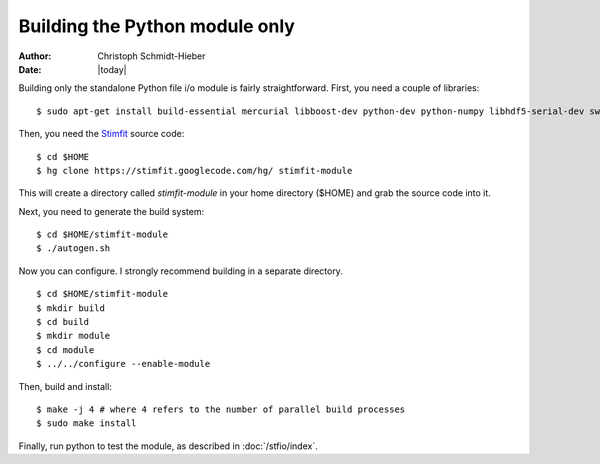 *******************************
Building the Python module only
*******************************

:Author: Christoph Schmidt-Hieber
:Date:    |today|

Building only the standalone Python file i/o module is fairly straightforward. First, you need a couple of libraries:

::

    $ sudo apt-get install build-essential mercurial libboost-dev python-dev python-numpy libhdf5-serial-dev swig

Then, you need the `Stimfit <http://www.stimfit.org>`_ source code:

::

    $ cd $HOME
    $ hg clone https://stimfit.googlecode.com/hg/ stimfit-module

This will create a directory called *stimfit-module* in your home directory ($HOME) and grab the source code into it.

Next, you need to generate the build system:

::

    $ cd $HOME/stimfit-module
    $ ./autogen.sh

Now you can configure. I strongly recommend building in a separate directory.

::

    $ cd $HOME/stimfit-module
    $ mkdir build
    $ cd build
    $ mkdir module
    $ cd module
    $ ../../configure --enable-module

Then, build and install:

::

    $ make -j 4 # where 4 refers to the number of parallel build processes
    $ sudo make install

Finally, run python to test the module, as described in :doc:`/stfio/index`.
